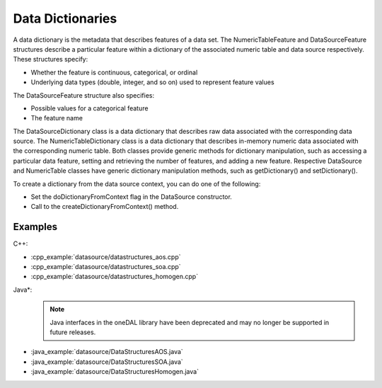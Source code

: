.. ******************************************************************************
.. * Copyright 2019 Intel Corporation
.. *
.. * Licensed under the Apache License, Version 2.0 (the "License");
.. * you may not use this file except in compliance with the License.
.. * You may obtain a copy of the License at
.. *
.. *     http://www.apache.org/licenses/LICENSE-2.0
.. *
.. * Unless required by applicable law or agreed to in writing, software
.. * distributed under the License is distributed on an "AS IS" BASIS,
.. * WITHOUT WARRANTIES OR CONDITIONS OF ANY KIND, either express or implied.
.. * See the License for the specific language governing permissions and
.. * limitations under the License.
.. *******************************************************************************/

Data Dictionaries
=================

A data dictionary is the metadata that describes features of a data
set. The NumericTableFeature and DataSourceFeature structures
describe a particular feature within a dictionary of the associated
numeric table and data source respectively. These structures specify:

-  Whether the feature is continuous, categorical, or ordinal
-  Underlying data types (double, integer, and so on) used to
   represent feature values

The DataSourceFeature structure also specifies:

-  Possible values for a categorical feature
-  The feature name

The DataSourceDictionary class is a data dictionary that describes
raw data associated with the corresponding data source. The
NumericTableDictionary class is a data dictionary that describes
in-memory numeric data associated with the corresponding numeric
table. Both classes provide generic methods for dictionary
manipulation, such as accessing a particular data feature, setting
and retrieving the number of features, and adding a new feature.
Respective DataSource and NumericTable classes have generic
dictionary manipulation methods, such as getDictionary() and
setDictionary().

To create a dictionary from the data source context, you can do one
of the following:

-  Set the doDictionaryFromContext flag in the DataSource
   constructor.
-  Call to the createDictionaryFromContext() method.

Examples
********

C++:

-  :cpp_example:`datasource/datastructures_aos.cpp`
-  :cpp_example:`datasource/datastructures_soa.cpp`
-  :cpp_example:`datasource/datastructures_homogen.cpp`

Java*:
 .. note:: Java interfaces in the oneDAL library have been deprecated and may no longer be supported in future releases.

-  :java_example:`datasource/DataStructuresAOS.java`
-  :java_example:`datasource/DataStructuresSOA.java`
-  :java_example:`datasource/DataStructuresHomogen.java`


